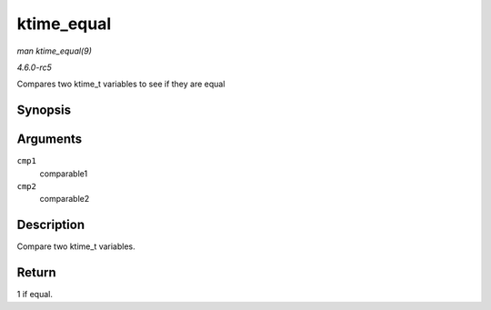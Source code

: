 .. -*- coding: utf-8; mode: rst -*-

.. _API-ktime-equal:

===========
ktime_equal
===========

*man ktime_equal(9)*

*4.6.0-rc5*

Compares two ktime_t variables to see if they are equal


Synopsis
========

.. c:function:: int ktime_equal( const ktime_t cmp1, const ktime_t cmp2 )

Arguments
=========

``cmp1``
    comparable1

``cmp2``
    comparable2


Description
===========

Compare two ktime_t variables.


Return
======

1 if equal.


.. ------------------------------------------------------------------------------
.. This file was automatically converted from DocBook-XML with the dbxml
.. library (https://github.com/return42/sphkerneldoc). The origin XML comes
.. from the linux kernel, refer to:
..
.. * https://github.com/torvalds/linux/tree/master/Documentation/DocBook
.. ------------------------------------------------------------------------------
